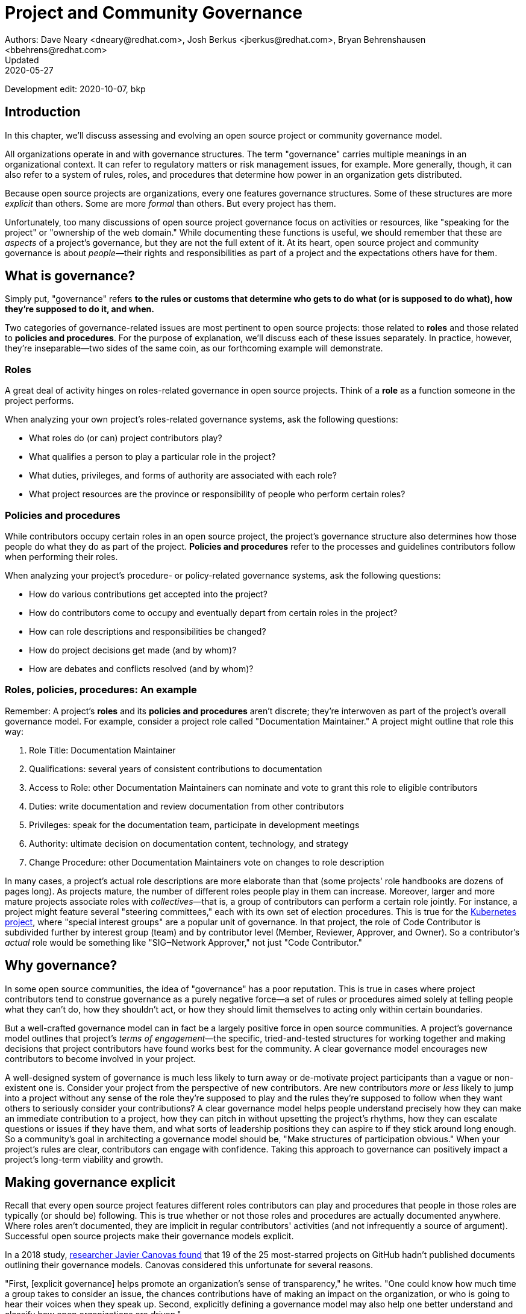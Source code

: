= Project and Community Governance
Authors: Dave Neary <dneary@redhat.com>, Josh Berkus <jberkus@redhat.com>, Bryan Behrenshausen <bbehrens@redhat.com>
Updated: 2020-05-27
Development edit: 2020-10-07, bkp

== Introduction

In this chapter, we'll discuss assessing and evolving an open source project or community governance model.

All organizations operate in and with governance structures.
The term "governance" carries multiple meanings in an organizational context.
It can refer to regulatory matters or risk management issues, for example.
More generally, though, it can also refer to a system of rules, roles, and procedures that determine how power in an organization gets distributed.

Because open source projects are organizations, every one features governance structures.
Some of these structures are more _explicit_ than others.
Some are more _formal_ than others.
But every project has them.

Unfortunately, too many discussions of open source project governance focus on activities or resources, like "speaking for the project" or "ownership of the web domain."
While documenting these functions is useful, we should remember that these are _aspects_ of a project's governance, but they are not the full extent of it.
At its heart, open source project and community governance is about _people_—their rights and responsibilities as part of a project and the expectations others have for them.

== What is governance?

Simply put, "governance" refers *to the rules or customs that determine who gets to do what (or is supposed to do what), how they're supposed to do it, and when.*

Two categories of governance-related issues are most pertinent to open source projects: those related to *roles* and those related to *policies and procedures*.
For the purpose of explanation, we'll discuss each of these issues separately.
In practice, however, they're inseparable—two sides of the same coin, as our forthcoming example will demonstrate.

=== Roles

A great deal of activity hinges on roles-related governance in open source projects.
Think of a *role* as a function someone in the project performs.

When analyzing your own project's roles-related governance systems, ask the following questions:

- What roles do (or can) project contributors play?
- What qualifies a person to play a particular role in the project?
- What duties, privileges, and forms of authority are associated with each role?
- What project resources are the province or responsibility of people who perform certain roles?

=== Policies and procedures

While contributors occupy certain roles in an open source project, the project's governance structure also determines how those people do what they do as part of the project.
*Policies and procedures* refer to the processes and guidelines contributors follow when performing their roles.

When analyzing your project's procedure- or policy-related governance systems, ask the following questions:

- How do various contributions get accepted into the project?
- How do contributors come to occupy and eventually depart from certain roles in the project?
- How can role descriptions and responsibilities be changed?
- How do project decisions get made (and by whom)?
- How are debates and conflicts resolved (and by whom)?

=== Roles, policies, procedures: An example

Remember: A project's *roles* and its *policies and procedures* aren't discrete; they're interwoven as part of the project's overall governance model.
For example, consider a project role called "Documentation Maintainer." A project might outline that role this way:

. Role Title: Documentation Maintainer
. Qualifications: several years of consistent contributions to documentation
. Access to Role: other Documentation Maintainers can nominate and vote to grant this role to eligible contributors
. Duties: write documentation and review documentation from other contributors
. Privileges: speak for the documentation team, participate in development meetings
. Authority: ultimate decision on documentation content, technology, and strategy
. Change Procedure: other Documentation Maintainers vote on changes to role description

In many cases, a project's actual role descriptions are more elaborate than that (some projects' role handbooks are dozens of pages long).
As projects mature, the number of different roles people play in them can increase.
Moreover, larger and more mature projects associate roles with _collectives_—that is, a group of contributors can perform a certain role jointly.
For instance, a project might feature several "steering committees," each with its own set of election procedures.
This is true for the https://kubernetes.io/[Kubernetes project], where "special interest groups" are a popular unit of governance.
In that project, the role of Code Contributor is subdivided further by interest group (team) and by contributor level (Member, Reviewer, Approver, and Owner).
So a contributor's _actual_ role would be something like "SIG‒Network Approver," not just "Code Contributor."

== Why governance?

In some open source communities, the idea of "governance" has a poor reputation.
This is true in cases where project contributors tend to construe governance as a purely negative force—a set of rules or procedures aimed solely at telling people what they can't do, how they shouldn't act, or how they should limit themselves to acting only within certain boundaries.

But a well-crafted governance model can in fact be a largely positive force in open source communities.
A project's governance model outlines that project's _terms of engagement_—the specific, tried-and-tested structures for working together and making decisions that project contributors have found works best for the community.
A clear governance model encourages new contributors to become involved in your project.

A well-designed system of governance is much less likely to turn away or de-motivate project participants than a vague or non-existent one is.
Consider your project from the perspective of new contributors.
Are new contributors _more_ or _less_ likely to jump into a project without any sense of the role they're supposed to play and the rules they're supposed to follow when they want others to seriously consider your contributions?
A clear governance model helps people understand precisely how they can make an immediate contribution to a project, how they can pitch in without upsetting the project's rhythms, how they can escalate questions or issues if they have them, and what sorts of leadership positions they can aspire to if they stick around long enough.
So a community's goal in architecting a governance model should be, "Make structures of participation obvious."
When your project's rules are clear, contributors can engage with confidence.
Taking this approach to governance can positively impact a project's long-term viability and growth.

== Making governance explicit

Recall that every open source project features different roles contributors can play and procedures that people in those roles are typically (or should be) following.
This is true whether or not those roles and procedures are actually documented anywhere.
Where roles aren't documented, they are implicit in regular contributors' activities (and not infrequently a source of argument).
Successful open source projects make their governance models explicit.

In a 2018 study, https://opensource.com/open-organization/18/4/new-governance-model-research[researcher Javier Canovas found] that 19 of the 25 most-starred projects on GitHub hadn't published documents outlining their governance models.
Canovas considered this unfortunate for several reasons.

"First, [explicit governance] helps promote an organization's sense of transparency," he writes.
"One could know how much time a group takes to consider an issue, the chances contributions have of making an impact on the organization, or who is going to hear their voices when they speak up.
Second, explicitly defining a governance model may also help one better understand and classify how open organizations are driven."

Here's an example of how this works: in 2018, the Kubernetes project added a set of detailed, comprehensive Role Handbooks for their Release Team.
These handbooks outlined information related to the Release Team role, including qualifications necessary for joining the team, duties members of the team perform, and details on the team's decision-making processes.
As a result, the Release Team became the most popular point of entry for project contributions; new participants knew exactly what to expect.
Other teams within Kubernetes followed suit—and experienced a doubling or even tripling of the number of new contributors.

Clear and explicit governance models have another critical benefit—cultivating a strong sense of trust in your project's community.
Members of projects with robust, detailed governance models benefit from a shared commitment to a transparent set of procedures, policies, and role descriptions.
They can appeal to a commonly understood set of guidelines when disputes arise.
All of this makes questions about participants' motives, intentions, goals, and authority less contentious.

== How community-originated projects evolve

Open source projects rarely begin by "selecting" and implementing a perfectly preconceived governance model.
Much more commonly, projects' governance models evolve as their communities grow and diversify.

In its early days, a project might only have one or two developers, making discussions of "governance" largely irrelevant (the project is simply not big enough to have a need for any structured decision-making process).
But this will change as the project attracts additional contributors.
And because a project's governance model, its culture, and the behaviors of its leaders are all intimately entwined, any change to one will likely spur changes in the others.
While every project is different—growing in its own way and following its own trajectory of maturation—we might note certain common, recurring milestones in a project's development that tend to trigger governance evolutions.

=== Work among founders (1 or 2 members)

Projects that start with a single developer (or small group of developers) do not often require any formal governance structure.
Gauging consensus is easy, and during the early stages of a project, disagreements about what should be done (and who should do it) are rare.
A project's early members all typically have carte blanche to take the actions they see as best for the project, like approving code for inclusion.
Normally, no structure is required in addition to a GitHub repository, and all early developers receive project membership status almost immediately.

=== Early project growth (up to 5 members)

As projects begin growing, the limitations of this approach become obvious.
When a project has even five developers, coordinating work becomes more difficult, and newer developers may not be immediately familiar with the design choices and coding standards the project's early developers have followed.

So the first evolution projects tend to undergo is often one that requires code submissions to undergo peer review before being merged.
The "first level" of the project's hierarchy consists of those with the authority to approve pull requests or code and content submissions for inclusion in the project.
Initially, deciding who receives this authority is easy; the project's original, trusted developers all receive it, and the project founder acts as final arbiter in case of disagreements.

=== Mid-term project growth (10 to 15 members)

The next event to trigger a project governance evolution is often related to how people who join the project become recognized members of the group.
This tends to occur when the size of the project has increased to approximately 10 or 15 developers.
At this point, a project community typically must develop more formal guidelines for admitting new project members.

One common standard projects use to assess new members is sustained participation (how long and how often the contributor has been active in the project) combined with a judgment about what one might call "good taste"—an assessment about the quality of work a contributor tends to submit, that contributor's good judgement in review comments, etc.
Still, the project founder tends to be the gatekeeper and final arbiter of who gets promoted inside the project.

== How corporate-originated projects evolve

Some open source projects that begin life as the work of a professional software development team operating in a corporate environment tend to evolve somewhat differently.
Because these projects originate in corporate environments, they often inherit the organizational structure of those environments.
They may, for example, already feature a robust group of developers with their own notions of hierarchy (managers, architects, junior and senior developers, and so on).

=== Early-stage corporate-originated projects

Initial efforts to increase community engagement in the projects tends to focus on growing adoption and engaging with early users.
Pre-existing developer teams typically continue project planning, however, in a centralized manner.
For this reason, external contributors may find engaging with the project more difficult—and the project may not gain sufficient traction as a result.
The rapid pace of project changes, the opacity of the planning process, and the strength of pre-existing relationships between the project's developers can make feature development more difficult for external contributors.
Early patch submissions may stay unreviewed for longer periods of time, and these submissions will be relatively infrequent.

This is as far as many corporate-originated projects will evolve.
While the core team may engage actively with the project's user base, resources required to _grow_ that developer base are considerable, and many organizations choose not to make the investment.

However, one oft-cited benefit of the open source model is an ability to collaborate with industry partners and competitors and share the burden of development of common requirements.
If this is a goal, then growing participation in a corporate-originated project beyond a single vendor is critical.

=== Evolving to multi-vendor corporate open source

For corporate-originated projects, expanding project participation involves engaging with both interested individuals who are using the project and vendors who might be motivated to invest in the project.
Uniting these parties will have implications for project governance.

Many projects begin enticing other vendors to contribute by demonstrating a viable market for the project.
Vendors typically do not invest sustainably in open source projects unless they can justify that investment.
Illustrating significant and enthusiastic user adoption of the software is therefore critical at this stage.
Initial efforts focus on accelerating adoption momentum and successfully converting users into contributors by soliciting their active participation in the project roadmap and project promotion.

Alternatively, a project may attempt to engage with other vendors by focusing on encouraging collaborators to "build on" a common platform.
While companies may not be able to justify significant investment in the project "core," they may be able to justify investment in _extensions_ to a project—if those extensions are relatively inexpensive and can support their business.

For example, by focusing initial outreach and engagement efforts on the APIs, the developer experience for extensions, and the path to distribution for people writing those extensions, projects may grow large communities of vendors building atop a platform, rather than modifying the core platform itself.
Distinguishing these two areas of development—between the "core" and the "periphery"—often involves making governance decisions specific to each (only some project roles may receive permission to operate in the project "core," for instance).

When a corporate-originated project has demonstrated substantial market opportunity (either by proving that the project fills a significant gap in the market or by growing a large user base directly), it can engage with potential vendor partners to collaborate on the project.
This discussion is partly technical and partly business-focused.

Before making a significant investment of engineering resources in a project, vendors will likely ask:

- Can we engage with the project on a level playing field? Or do stakeholders use different processes to evaluate changes from different vendors (Contributor Licensing Agreements that give additional rights to the originating vendor over others, for example)? One common way to ensure a level playing field from a legal perspective is to contribute the project's management and trademark to a foundation.
- Does this project meet a customer need? Vendors will consider market fit, and how the project fits into their product portfolio.

Accepting participation from additional vendors can significantly impact a project's governance.
One way to ease potentially turbulent impacts is to target vendors with whom the originating vendor does not compete directly.
For example, a cloud hosting company may have more success recruiting a vendor of on-premise software products to its project than it would recruiting a competing hosting vendor.
Competing vendors may only be willing to join when a project can demonstrate a consistent record of multi-vendor engagement in the project.

== Governing sustained evolution

Once project participation reaches a kind of "critical mass," many common patterns emerge—regardless of whether an individual or corporation has initiated a project.

In all the cases we've discussed so far, rules and procedures for decision making tend to be implicit.
And since most open source projects never recruit more than 10 active developers (or one core vendor), most projects never reach a point where explicitly documenting project governance becomes necessary.
Those that do, however, will likely adopt even more nuanced and complex governance models.
Refer to "Examples of open source governance models" below to learn more about these.

Sometimes, when projects reach this size, they seek to transition management and trademark of a project to an independent entity (usually called "foundations" in the open source world).
On rare occasions, projects may establish their own independent consortium for this purpose.
More frequently, however, a project will approach an existing foundation (such as the Apache Software Foundation, the Linux Foundation, the Cloud Native Computing Foundation, the Eclipse Foundation, the OpenStack Foundation, or the Software Freedom Conservancy, to name just a few) and ask the foundation to adopt the project.

When selecting a foundation with whom to partner in this way, open source projects must make several considerations, including:

. cost structure
. governance requirements imposed by the foundation
. affinity of the foundation with the user and developer base of the project

At this point, projects will commonly discuss the extent to which member fees should influence the project's technical governance. Two dominant models for this governance exist.

The first is a strict separation of funding and technical inputs, where the members who join at the highest membership level have input into (and can influence) project budgetary matters (for example, how funds will be disbursed between infrastructure, headcount, marketing, events), but technical merit dictates how the project is governed technically.
The second is a "pure member" organization, where members are entitled to appoint representatives to a technical governing board with oversight on which sub-projects will be adopted in the project, and how the projects will be governed.

Foundations can play another key role in a project's evolution: defining the market dynamics around the project, including administration of the project trademark.
A trademark is one of an open source project's most valuable resources for guaranteeing that vendors are distributing the project (or derivatives of it) in a way that does not damage the project's reputation.
Open source projects commonly use trademark certification as a way to "bless" certain vendor products in the market or to influence the way derivative products behave.

Some projects hold tightly to the idea that contributors are _individual contributors_ and not representatives of companies for which they may happen to work.
In mature open source projects (like the Linux kernel), this allows people to maintain community status and seniority even when they change employers.

== Examples of open source project governance models

=== "Do-ocracy"

Open source projects adopting the "do-ocracy" governance model tend to forgo formal and elaborate governance conventions and instead insist that "decisions are made by those who do the work." In other words: In a do-ocracy, members gain authority by making the most consistent contributions.
Peer review remains common under this model; however, individual contributors tend to retain de facto decision-making power over project components on which they've worked most closely.

For this reason, some do-ocracies will claim to have "no governance at all," relying instead on individual stakeholders' authority to make decisions on matters "where they've done the most work." But as we've already explained, such claims about an absence of governance are misguided.
Every open source project has a governance model.
In the case of most do-ocracies, the governance model is merely implicit in the everyday interactions of project members.
As a result, joining them can be difficult and intimidating for newcomers, as would-be contributors might not immediately know how to participate or seek approval for their contributions.

*To get started in a project with this governance model:* Find an aspect of the project you feel you can improve and simply begin working.
Review the recorded history of changes to the project to identify the participants whose feedback will be integral to your successful contribution.
As the project accepts more of your contributions, you will gradually accrue influence in the community.
Do not expect to influence decisions in a do-ocracy until you are able to demonstrate a history of successful contribution.

=== Founder-leader

The founder-leader governance model is most common among new projects or those with a small number of contributors (and since most open source projects have only a small number of contributors, this is a rather popular model!).
In these projects, the individual or group who started the project also administers the project, establishes its vision, controls all permissions to merge code into it, and assumes the right to speak for it in public.
Some projects refer to their founder-leaders as "BDFLs" or "Benevolent Dictators for Life," a term that is falling out of fashion.

In projects following the founder-leader model, lines of power and authority are typically quite clear; they radiate from founder-leaders, who are the final decision-makers for all project matters.
This model's limitations become apparent as a project grows to a certain size.
Separating the founder-leaders' personal preferences from project design decisions eventually becomes difficult, and founder-leaders can become bottlenecks for project decision-making work.
In extreme cases, founder-leader models can create a kind of "caste" system in a project, as non-founders begin feeling like they're unable to affect changes that aren't in line with a founder's vision.
Disagreements can lead to project splits.
Worse, a founder-leader's disappearance, whether due to burnout or planned retirement, can cause a project to disintegrate entirely.

*To get started in a project with this governance model:* Browse project mailing lists or discussion forums to identify the project's founder-leaders, then address questions about participation and contribution to those leaders through one of the community's public communication channels.
Founder-leaders tend to have a comprehensive view of the project's needs and will direct you to areas of the project that will benefit most from your contribution.
Be sure to understand founder-leaders' vision for the project, as most founder-leaders will veto proposed changes they feel conflict with that vision.
When starting out, do not expect to propose changes that will not serve the founder-leaders' vision for the project.

=== Self-appointing council or board

Recognizing shortcomings of the founder-leader model, the self-appointing council or board model aims to better facilitate community leadership turnover and succession.
Under this model, members of an open source project may appoint a number of leadership groups to govern various aspects of a project.
Such groups may have names like "steering committee," "committer council," "technical operating committee, "architecture council," or "board of directors." And typically, these groups construct their own decision-making conventions and succession procedures.

The self-appointing council or board governance model is useful in cases where a project does not have a sponsoring foundation and establishing electoral mechanisms is prohibitively difficult.
But the model's drawbacks become apparent when self-appointing governing groups grow insular and unrepresentative of the entire project community (as member-selection processes tend to spawn self-reinforcing leadership cultures).
Moreover, this model can stymie community participation in leadership activities, as community members often feel like they must "wait to be chosen" before they can take initiative on work that interests them.

*To get started in a project with this governance model:* Because this governance model is typical of more mature open source projects, communities adopting this model will often curate getting started documentation aimed at assisting potential contributors.
Find this documentation and read it first.
Then read the project's governance documentation to determine how its governing bodies are composed.
In many cases, you can locate a council or board governing the part of the project where you would like to make a contribution.
That body will be able to oversee your contribution and answer questions you may have.

=== Electoral

Some open source projects choose to conduct governance through elections.
They may hold elections for various roles, or conduct similar electoral processes to ratify or update project policies and procedures.
Under the electoral model, communities establish and document electoral procedures to which they all agree, then enact those procedures as a regular matter of decision-making.

This model is more common in larger open source projects where multiple qualified and interested contributors offer to play the same role.
Elections are also common for projects with a sponsor (a foundation, for example), because an electoral process can make the allocation of sponsor resources more transparent.
Electoral governance also tends to lead to precise documentation of project roles, procedures, and participation guidelines.
When election documents make these matters explicit, they help new contributors maximize their involvement in a project.

But elections also have drawbacks.
They can become contentious, distracting, and time-consuming for all project members (whether those members are running or not).
Some communities promote elections as a solution to the indefinite tenure of well-known project members; however, elections don't generally cause turnover unless term limits are part of the project's policies.

*To get started in a project with this governance model:* Communities appointing leaders through elections typically feature election results and a leadership roster prominently on their project websites.
Review those documents to determine a point of contact in the project.
Well-governed open source communities will it make clear on their project websites their processes for proposing and reviewing items that the community can vote on.
As you establish a reputation for making useful contributions to the project, you may eventually decide to be a candidate for a project leadership position.
Be sure to interact productively and collaborate effectively with other contributors as they may be voting you into a leadership position some day.

=== Single-vendor

Occasionally, individual companies or industry consortia may choose to distribute software under the terms of an open source license as a way of reaching potential developers and users—even if they do not accept project contributions from those audiences.
They might do this to accelerate adoption of their work, spur development activity atop a software platform, support a plugin ecosystem, or avoid the overhead required for cultivating an external developer community.

Under this model, the governing organization usually does not accept contributions from anyone outside it.
Instead, open and closed source innovation occurs at the edges of the project, just where it contacts the rest of the world.
For this reason, some commentators call this the "walled garden" governance model.
Occasionally, projects following this model will adopt license with strong "copyleft" requirements, which they see as a deterrent to commercial competitors benefitting from their work on the project (the goal is to force competitors and customers with production requirements to purchase a non-open source license for the software—what some call a "dual-license" approach).
This model becomes problematic in cases where a project claims to have an open community but is in fact wholly owned by a company or consortium.

*To get started in a project with this governance model:* First, consider any existing relationship between your employer and the company originating the project, if applicable.
Next, assess the project's licensing terms and review its change history and bug tracker to determine whether you are able to contribute to the aspect of the project that interests you—and in the way you would like.
Given the project's particular licensing stipulations, you may find yourself working alongside or on top of a particular project rather than contributing to it directly.

=== Foundation-backed

To exert greater control over resources and project code, some open source projects choose to be managed by an incorporated NGO (non-government organization), such as a charitable nonprofit or trade association.
Doing this allows the "project," as an abstract entity, to take ownership of resources like servers, trademarks, patents, and insurance policies.

In some cases, foundation leadership and project leadership can form a single governance structure that manages all aspects of the open source project.
In other cases, the foundation manages some matters—such as trademarks and events—and other governance structures in the project(s) control other matters (such as code approval).

Extensive funding and legal requirements normally limit this model to larger open source projects.
However, many smaller projects choose to join larger so-called umbrella foundations, such as the Software Freedom Conservancy or the Linux Foundation, to reap some of the benefits of this governance model.
This governance model is advantageous for projects seeking to establish legal relationships with third parties (like conference venues) or projects seeking to ensure successful leadership transitions following departure of key individuals.
It might also help prevent the commercialization of the project under a single vendor.

High overhead—not strictly financial, but particularly in terms of contributor time, which can be substantial—is a significant drawback of the foundation-backed governance model.
Some foundations are incorporated as industry consortia, in which sponsoring companies govern the organization.
Different consortia allow different degrees of participation from individual project contributors; some are fairly open groups, while in others only corporate managers have authority.

To get started in a project with this governance model: If a foundation does not govern day-to-day project contribution activity, then locate the project's getting started documentation and follow it.
Otherwise, note that individual projects under a particular foundation's umbrella will have their own sets of leaders, though some common guidelines may standardize basic contribution processes across all projects a foundation governs.
To identify a specific project's leaders, consider addressing a request to the foundation members' mailing list.
You might also examine the project's change history to identify frequent contributors and contact them.
As many foundations feature a contribution-based voting system, familiarize yourself with steps required to become a full voting member of the foundation.
If the foundation is a members-only industry consortium, determine whether your employer is already a member.
If not, talk to your manager about the importance of the project to your work and ask whether your employer might consider joining.
In either case, foundation projects may require signing contributor paperwork.
Your legal department should assist with reviewing and signing such paperwork.

== Conducting basic governance

So far, we've discussed the nature and importance of open source project and community governance, factors that trigger evolutions in project governance models, and a few of the most popular open source governance models.
Finally, let's examine some concrete steps you can take to structure your own community's governance—whether you're launching a new project or evolving one that's already active.

Recall that most governance models consist of two primary dimensions: roles, and policies and procedures.
The basic requirements here are actually quite spartan, and can be evolved as the project grows.
What follows constitutes a kind of _minimum viable product_ for project governance.

In your project, each of the following sections could very well be its own document.
Or they might simply be part of a single long README—or anything in between.
What's important it to get the basics of how things work down in text, so that people thinking about participating in your project know where to go, who to talk to, and most of all aren't horribly surprised.

=== The importance of honesty

When writing governance documentation, it can be tempting to define your project as you would like it to be—or how your corporate marketing department would like it to be seen—rather than how it actually is.
Particularly, project leaders frequently make the mistake of attempting to make the project appear more democratic than it actually is, in documentation.
This falls apart when users or contributors expect your project to live up to its governance documentation, and it doesn't.
People who would have been fine with being told a project was single-company at the outset become very upset if they ask for their committer status and are refused later.

Like technical documentation, governance documentation should explain how things actually work.
If there are aspirational goals, those go in their own section under "Roadmap" or "TODO."

=== Defining roles

As mentioned, your project will have a variety of real roles, but you only need to define a handful of them to start out.
 Those basic Roles are:

. _Member_
. _Contributor_
. _Leader_

Whether you've thought about it, your project already features all these roles you already have in your project.
Each one of them should be recorded in a roles document of some kind, either in your project's documentation or your main source code repository.
This allows you to make what was implicit into explicit, both setting expectations for and allowing more people to participate in your project.
For each role, you'll need to define who they are, how they qualify for that role, what they are expected to do, and what their rights and privileges are.
Eventually you'll go beyond these roles and define many more specific ones.
But detailing these three will take your project a fair distance on its journey.

==== Members

This is possibly the least-documented role across all of open source, despite being the most pervasive.
Members are the people or organizations who participate in your project and are recognized for it.
Depending on how your project is run, these can be subscribers on a mailing list, sponsoring companies, known end-users, participants at an event, or members of a foundation.
In some projects, Member is synonymous with Contributor, but in most this is not the case.
Most projects have a much larger cadre of people who are involved with the project in some way but are not actively contributing code or content to it.

Defining who Members are requires deciding who the project is actually serving, which is always a critical discussion to have.
Are customers of the main sponsoring company automatically project Members?
Can companies be Members, or only individuals?
Are end-users Members or can they only be Contributors?
More than anything, defining Members means defining who it is that project Leaders need to listen to.

For almost all projects, you need to specify what rules Members are subject to (usually a code of conduct and not much else) and what they can expect from Leaders and Contributors.
It's particularly helpful to explain how Members should participate in the project, such as "Members file bugs against this repository, and use the 'new bug' template."
Most people, given clear instructions, are happy to channel their participation into the routes you show them.

In projects with democratically elected leadership, Members can be a much more rigorously defined role, because being a Member can come with voting rights.
This requires you to more carefully qualify Members to avoid vote-packing or simply derailing election procedures.

==== Contributors

Far more projects have a written definition of Contributors, but fewer than you'd think.
It's often assumed, in the age of publicly hosted source code control, that you count anyone in the GitHub or GitLab statistics as therefore a Contributor.
But defining "who is a Contributor to this project" can be deceptively hard.

Is it anyone who posted on a mailing list, or do you need 100 merged pull requests?
Is it just code contributors, or contributors of any kind? What about folks who do events and advocacy?
Are staff who work for a contributing company automatically considered Contributors, or do they have to earn it individually?
What about someone who contributed a lot of code three years ago, but not since then?
Who gets listed in your release credits and how?

The conversation around this will often have a greater effect on your project than the document does.

The Contributor role is also one for which you'll need to set many more expectations for what Contributors receive in return for their work.
This not only includes an explanation of the intellectual property rules of the project (e.g., does the contributor still own their code or not), but also questions like how soon Contributor can expect their submissions to be reviewed and accepted or rejected.
Generally, you should also explain how the Contributor will be credited for their participation.

It's also a place where you set out clearly what rules Contributors need to follow.
For example, some projects require Contributors or their employers to sign paperwork officially sharing their copyright or other intellectual property (see below for more on this).
You may also require Contributors to do certain things to help maintain the project, such as review others' submissions or help with documentation.

==== Leaders

As we noted, every project has leadership, even when those leaders are not clearly identified.
As such, at a minimum you'll need to transparently identify who your Leaders are, so that decision-making processes can be clear.
Many projects also explain the qualifications and procedure to become a Leader, whether it's selection by a committee, election, or simply based on your job.
If you have a more politically sophisticated project, then those should be written down in a selection/election procedure document as well (refer below), but if it's simple, selection can just be part of the role document.

What fewer projects put into their leadership role documents is the other parts: the powers and limitations of the Leaders, their duties, and how people leave the role (voluntary or not).
It's very important that everyone know exactly how far a Leader's authority extends, as well as what they're responsible for, or you end up with a lot of conflict between Leaders and other project members.
Having a set of written duties helps immensely when your leadership team has to decide to remove a project Leader who has stopped participating, but does not want to resign.

If your project is trying to recruit new/additional Leaders, then it's also important to have a detailed set of qualifications a Leader needs to meet.
Contrary to some expectations, having detailed qualifications gives people who want to move up in the project a target to shoot for.

== Setting policies and procedures

In addition to some basic role documentation, there's a certain amount of basic paperwork that each project should create for itself.
These _policy and procedure_ (P&P) documents are considered a kind of minimum for what you need in order to grow and mature a project.
Your project may, and eventually will, have other P&P docs as your contributor base expands and the number of processes you need to write down with it.

Some of these will be mostly technical (like release process, or a support policy), and we won't be exploring those here.

However, there are three governance P&P that every project should have:

. Code of conduct
. Contribution process
. Communication information

Projects that grow larger and more popular, become commercially adopted, or are actively recruiting many new contributors probably want some additional P&P documents, such as:

. Leadership selection/election process
. Contributor promotion
. Release process
. Security issue reporting and handling
. Project trademark usage

We'll talk about these eight documents below.

=== Developing a code of conduct

Creating a code of conduct (CoC) for your open source community is one of the simplest and most powerful ways to begin influencing the project's governance model.
A code of conduct is a description of expectations for community members' behavior when they act within or on behalf of the project.
It might outline the values a community agrees to uphold, articulate the behaviors community members expect one another to exhibit in the service of those values, and identify the consequences of violating the code.
The most effective codes of conduct are those written through collaborative processes that involve participants across the community (not just project leadership!).
In this way, constructing a code of conduct can become a compelling community-building exercise.

Here are the core items that every Code of Conduct needs to have:

. A statement of what kind of behavior is encouraged
. A statement of what kinds of behavior are prohibited
. Contact information for reporting violations
. A description of the enforcement mechanism

When you're starting out, both the report recipients and the enforcers of the CoC are likely to be your project founders.
As your project grows, you'll want to form a specific CoC committee, but you don't need that right away.

=== Contribution process

In order to recruit contributors, you need to tell them the basics of how to contribute to your project.
For projects on GitHub or GitLab this is generally placed in a document called CONTRIBUTING.md, but it can really go anywhere as long as it's linked from your project's home page.
If you've documented your Contributor role, you can just use that for your contribution docs.
If you haven't, then here's a few things you should cover in your contribution document:

. Where to communicate with other contributors
. How to submit your first code, documentation, or other contribution
. Any testing or formatting requirements, in detail
. What to expect from the review process
. When they qualify for membership/contributor status

Some projects have paperwork that needs to be submitted before any contributions can be accepted, such as a Developer Certificate or Origin (DCO) or Contributor License Agreement (CLA), certificate of identity, or GPG keyring.
Spell these out with step-by-step instructions in your contribution document.

=== Communication information

Most open source projects have multiple ways that project members talk to each other, including email, chat, issues, code reviews, video conferencing, and even in-person meetings.
You need to spell out which channels your project uses, and how to join them.
It's also important to keep this information up to date.

If you have them, it's useful to list both your user forums as well as the channels used for contributors, so that people know where to take their questions.
Distinguish the media used for official project business as opposed to unofficial channels used for general discussion.
It's extremely frustrating for contributors to be told "oh, we decided that on the mailing list" if they didn't even know there was a mailing list.
Any regular meetings should link to a calendar, or at least information about the next meeting.
And if your community has any important events, such as annual developer conference, mention it.

Refer to this guidebook's chapter on communication norms in open source projects for more detail.

=== Leadership selection/election process

If you've already documented your "leadership" role, the information on how project members become leaders will be part of it.
However, some projects don't get around to writing roles, and other projects have multi-step election procedures that require additional documentation.
Some just want a quick-reference of how the election or selection process works.

If you have the typical new small project, this document will be very short indeed, containing simply the list of project leaders, who are also the project founders.
If your project has a self-appointing council, it's not that much more complicated; just write down how the selection works.

Projects that have full-blown elections will need a longer document containing all of the provisions of elections, including who gets to vote, how the vote is conducted and by whom, what the schedule is, and how candidates are selected.
We'll offer additional advice on holding elections at the conclusion of this chapter.

=== Contributor promotion

If your project has multiple levels of contributor status, with a defined progression between them—what's known as a "contributor ladder"—then it can be useful to write a specific document explaining how this works.
This will give new contributors an idea of what's ahead of them and what they need to do to move up.
It also helps make sure that contributor promotion is being done fairly.

For fairness, it's preferable to make the promotion rules as objective as possible.
For example, "Has consistently helped with code reviews in the subproject" is good, but "Has completed at least 40 code reviews over the last 3 months in the subproject" is better.
Quantifiable rules help you avoid overlooking contributors who are valuable, but not outspoken.

Smaller projects, with only a couple of contributor levels (e.g., Contributor and Owner), do not need a separate document for this.

=== Release process

Releasing software involves making decisions around what will and won't be included in the current release.
When a project is small, this is pretty obvious, but in larger projects with contributors working for multiple employers, deciding what stays and what gets cut can be political.
Decisions about which platforms are supported can also be contentious.
As such, when your project grows you're going to want to write down some process around releases.

Some projects have defined release teams, in which case this document will be largely a collection of Role documents for the release team.
In other projects, the maintainers do the releases, but even with those it's worthwhile to explain how they decide what gets included.
This doesn't mean necessarily changing how you do releases, but rather just writing down what the real procedure already is, particularly the method of deciding which features and patches get left out.
The process for writing and editing the release announcement is also worthwhile, especially if your project involves multiple vendors.

This document will also have lots of non-governance content, like the locations of the servers, the commands to build packages, and how long to wait for mirrors to sync.
It's expected that most of it will be technical instructions.
Just don't neglect the _who_ and _why_ along with the _how_.

=== Security issue reporting and handling

Once your project's code is being used in production by external users, managing security issue reports becomes a critical priority.
While this topic could use an entire chapter on its own, there is some basic governance setup associated with handling security issues.
This will include:

. Who is selected to be on the security team, how, and when
. Where security reports get sent
. How they are handled, including confidentiality requirements
. What reciprocation security researchers can expect
. How long you can wait before disclosing

Confidentiality requirements are particularly important for both the security team itself, and for the programmers and security researchers with whom you work.
For example, security researchers are willing to not disclose their findings to the public until your project does, but only if they are promised that your security team won't do that either.
In many projects, security team members aren't allowed to share certain information even with their own employers.

=== Trademark usage

When a project gets popular, both commercial and non-commercial groups want to use the project's name, word mark, and graphical logo.
Whether it's just statements of support, a third party wanting to sell shirts with your project on them, or other projects that derive from yours, projects need these entities to be following some kind of official policy around usage.
Even if the project has not filed for a trademark with any government yet, establishing a pattern of policy and permission will help protect your project's name and marks in the future.

Such a policy consists of four things:

. A general statement of acceptable usage
. Contact information to request specific permission or for clarification
. A designated team, committee, or contributor who is going to handle these requests
. Additional guidelines for the trademark team

For the actual acceptable usage statement and guidelines, projects should obtain legal assistance.
The governance part of this is selecting the "trademark team" (which could be an existing steering council, or similar), and how guidelines are updated and changed.
In projects run by multiple technology vendors, it's critical to work this out in the early stages of the project, because the project's own sponsors will want to use its mark almost immediately.
Make sure that responsibility here is shared between the stakeholders in your project.

Like security issues, the trademark team needs to be able to handle confidential contacts, because sometimes pre-release startups may want to use your project name.

== Holding community elections

As community projects grow, many choose to select community representatives.
This process may occur when a community loses a founder, a group decides to move to a "ruling technical council" governance model, or when a project moves to a non-profit governing body with paying members.

Regardless of the circumstances, many projects opt to select their community representatives through elections.
Historically, choosing a voting system, defining an electorate, and limiting the pool of eligible candidates has proven complicated for community projects.

This section summarizes project election best practices, including who gets to vote, who can be a candidate, and how elections are run.

=== Electorate and eligible candidate pool

Establishing franchise rules is critical.
Some projects have allowed anyone registered for a project's site to vote in an election—a very low bar—but have specified that only project committers could be election candidates—a high bar.
However, almost all projects eventually broaden the pool of potential candidates to equal the pool of voters.
Anyone who can vote in the election is therefore eligible to become a candidate.

Projects typically take one of three approaches to defining the electorate and candidate pools:

. *High bar:* Voters are members of an inside group—such as committers, maintainers, and core contributors.
Membership requires a long history of participation and seniority recognized by peers.
. *Medium bar:* Active participants or foundation members can vote, as long as they meet a clearly articulated definition of participation.
. *Low bar:* Anyone can vote as long as they complete some basic steps, like signing up to the program or joining the mailing list.

Defining an activity metric and minimum bar specifying what qualifies as "participation" can become contentious, mainly because it involves drawing arbitrary lines delimiting eligible participants.
Generally, projects specify that quantified, ongoing participation is necessary to become part of the electorate.

One common election fear is ballot stuffing or cohort effects, where large companies dominate the representative bodies by having a large voting bloc, or where friends of candidates will pass the low bar to become voters simply to vote for their candidate.
In most cases, however, such fears are unfounded.
Technical communities often try to create rules to mitigate against possible abuses of the system, but in most cases, these rules are "premature optimization," which Donald Knuth, author of _The Art of Computer Programming_, has famously described as "the root of all evil." footnote:[Knuth, Donald E, _The Art of Computer Programming_.
Reading, Mass: Addison-Wesley Pub.
Co, 1968.
Print.] Avoiding special rules—and addressing issues with the electoral process as they arise—is generally the better practice.

One final consideration is the process for becoming a candidate in the election.
The most popular option is self-nomination, where candidates post election information and their reasons for running.
Another option is nomination, which is often the same as self-nomination as the candidate typically asks people to nominate them and second their nomination.

=== Voting system

Another complex community decision is the voting system.
Any community will include people passionate about how to vote—and how to count votes.
Without proper care, conversations about these issues can go on for months and result in proposals that are almost impossible to implement.

Most community projects have used:

. Voting by secret ballot.
. Online voting, with a personal token to ensure each person may only vote once
. Some form of preferential voting, listing candidates in order of preference
. https://en.wikipedia.org/wiki/Condorcet_method[Condorcet] or https://en.wikipedia.org/wiki/Single_transferable_vote[single transferable vote] (STV) to count the votes and identify winners

Some projects continue to use alternative voting systems like "first past the post" or weighted voting systems, in which voters receive 12 tokens to allocate to candidates however they wish, and the candidates with the most tokens win the election.

Several projects use online counting software.
Options to consider include:

. http://civs.cs.cornell.edu/[Condorcet Internet Voting Service], a free, online voting and Condorcet counting system.
. https://www.opavote.com/[OpaVote] (formerly OpenSTV), a commercial election counting Software-as-a-Service.
. https://github.com/Conservatory/openstv[OpenSTV], formerly available under the General Public License (GPL) and still used by several projects to count elections.
. https://vote.heliosvoting.org/[Helios], another free election service that allows online voting and several different vote counting methods.

=== How to start

If you are planning to propose an election system, begin with a mission statement.
For example:

> The goal is to ensure the technical steering committee represents everyone contributing actively to the project, valuing non-code contributions equally to code contributions, in the definition of the technical scope and direction of the project.

The mission statement clarifies several things: who is being represented by the elected body, what their authority will be, and why they are being elected.
Once you have agreed on the goal of the elected body, choose the simplest ways to define membership in the body being represented.
Then, choose the simplest voting and counting system possible.

